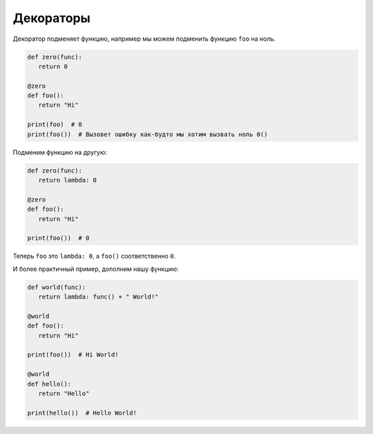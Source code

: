 .. _additions_python_decorator:

Декораторы
==========

.. seealso::

   * :PEP:`318`
   * http://lgiordani.com/blog/2015/04/23/python-decorators-metaprogramming-with-style/

Декоратор подменяет функцию, например мы можем подменить функцию ``foo`` на
ноль.

.. code-block:: python

   def zero(func):
      return 0

   @zero
   def foo():
      return "Hi"

   print(foo)  # 0
   print(foo())  # Вызовет ошибку как-будто мы хотим вызвать ноль 0()

Подменим функцию на другую:

.. code-block:: python

   def zero(func):
      return lambda: 0

   @zero
   def foo():
      return "Hi"

   print(foo())  # 0

Теперь ``foo`` это ``lambda: 0``, а ``foo()`` соответственно ``0``.

И более практичный пример, дополним нашу функцию:

.. code-block:: python

   def world(func):
      return lambda: func() + " World!"

   @world
   def foo():
      return "Hi"

   print(foo())  # Hi World!

   @world
   def hello():
      return "Hello"

   print(hello())  # Hello World!

